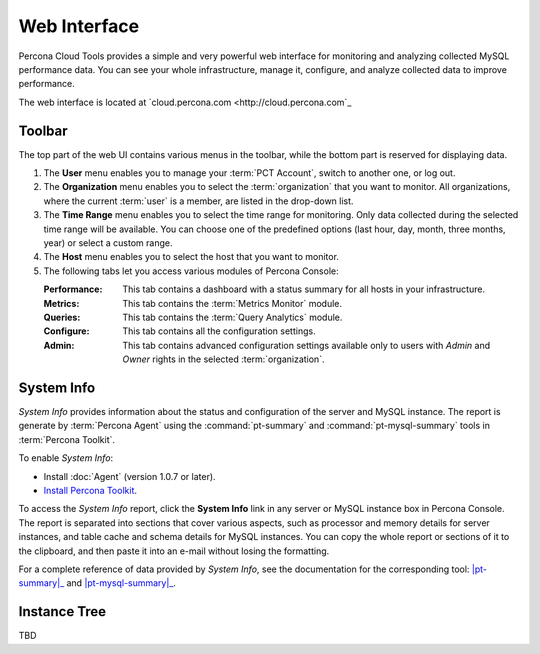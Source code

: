 .. _console:

Web Interface
===============

Percona Cloud Tools provides a simple and very powerful web interface
for monitoring and analyzing collected MySQL performance data.
You can see your whole infrastructure, manage it, configure,
and analyze collected data to improve performance.

The web interface is located at `cloud.percona.com <http://cloud.percona.com`_

Toolbar
-------

The top part of the web UI contains various menus in the toolbar,
while the bottom part is reserved for displaying data.

.. image:: images/PerconaConsole-head.png

1. The **User** menu enables you to manage your :term:`PCT Account`,
   switch to another one, or log out.
2. The **Organization** menu enables you to select the :term:`organization`
   that you want to monitor.
   All organizations, where the current :term:`user` is a member,
   are listed in the drop-down list.
3. The **Time Range** menu enables you to select the time range for monitoring.
   Only data collected during the selected time range will be available.
   You can choose one of the predefined options
   (last hour, day, month, three months, year) or select a custom range.
4. The **Host** menu enables you to select the host that you want to monitor.
5. The following tabs let you access various modules of Percona Console:

   :Performance: This tab contains a dashboard with a status summary
    for all hosts in your infrastructure.
   :Metrics: This tab contains the :term:`Metrics Monitor` module.
   :Queries: This tab contains the :term:`Query Analytics` module.
   :Configure: This tab contains all the configuration settings.
   :Admin: This tab contains advanced configuration settings
    available only to users with *Admin* and *Owner* rights
    in the selected :term:`organization`.

System Info
-----------

*System Info* provides information about the status
and configuration of the server and MySQL instance.
The report is generate by :term:`Percona Agent`
using the :command:`pt-summary` and :command:`pt-mysql-summary` tools
in :term:`Percona Toolkit`.

To enable *System Info*:

* Install :doc:`Agent` (version 1.0.7 or later).
* `Install Percona Toolkit <http://percona.com/doc/percona-toolkit/2.2/installation.html>`_.

To access the *System Info* report, click the **System Info** link
in any server or MySQL instance box in Percona Console.
The report is separated into sections that cover various aspects,
such as processor and memory details for server instances,
and table cache and schema details for MySQL instances.
You can copy the whole report or sections of it to the clipboard,
and then paste it into an e-mail without losing the formatting.

For a complete reference of data provided by *System Info*,
see the documentation for the corresponding tool:
|pt-summary|_ and |pt-mysql-summary|_.

.. |pt-summary| replace:: :command:`pt-summary`
.. _pt-summary: http://percona.com/doc/percona-toolkit/2.2/pt-summary.html
.. |pt-mysql-summary| replace:: :command:`pt-mysql-summary`
.. _pt-mysql-summary: http://percona.com/doc/percona-toolkit/2.2/pt-mysql-summary.html

Instance Tree
-------------

TBD
